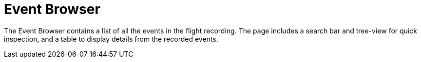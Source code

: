 [id="jmc-event-browser"]
= Event Browser

The Event Browser contains a list of all the events in the flight recording. The page includes a search bar and tree-view for quick inspection, and a table to display details from the recorded events.
